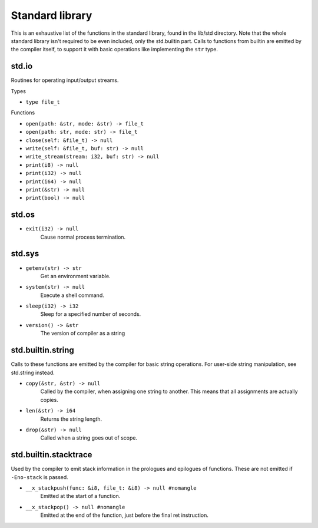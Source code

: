 Standard library
================

This is an exhaustive list of the functions in the standard library, found in
the lib/std directory. Note that the whole standard library isn't required to
be even included, only the std.builtin part. Calls to functions from builtin
are emitted by the compiler itself, to support it with basic operations like
implementing the ``str`` type.


std.io
------

Routines for operating input/output streams.

Types

* ``type file_t``

Functions

* ``open(path: &str, mode: &str) -> file_t``
* ``open(path: str, mode: str) -> file_t``
* ``close(self: &file_t) -> null``

* ``write(self: &file_t, buf: str) -> null``
* ``write_stream(stream: i32, buf: str) -> null``

* ``print(i8) -> null``
* ``print(i32) -> null``
* ``print(i64) -> null``
* ``print(&str) -> null``
* ``print(bool) -> null``


std.os
------

* ``exit(i32) -> null``
        Cause normal process termination.


std.sys
-------

* ``getenv(str) -> str``
        Get an environment variable.

* ``system(str) -> null``
        Execute a shell command.

* ``sleep(i32) -> i32``
        Sleep for a specified number of seconds.

* ``version() -> &str``
        The version of compiler as a string


std.builtin.string
------------------

Calls to these functions are emitted by the compiler for basic string
operations. For user-side string manipulation, see std.string instead.

* ``copy(&str, &str) -> null``
        Called by the compiler, when assigning one string to another. This
        means that all assignments are actually copies.

* ``len(&str) -> i64``
        Returns the string length.

* ``drop(&str) -> null``
        Called when a string goes out of scope.


std.builtin.stacktrace
----------------------

Used by the compiler to emit stack information in the prologues and epilogues
of functions. These are not emitted if ``-Eno-stack`` is passed.

* ``__x_stackpush(func: &i8, file_t: &i8) -> null #nomangle``
        Emitted at the start of a function.

* ``__x_stackpop() -> null #nomangle``
        Emitted at the end of the function, just before the final ret
        instruction.
